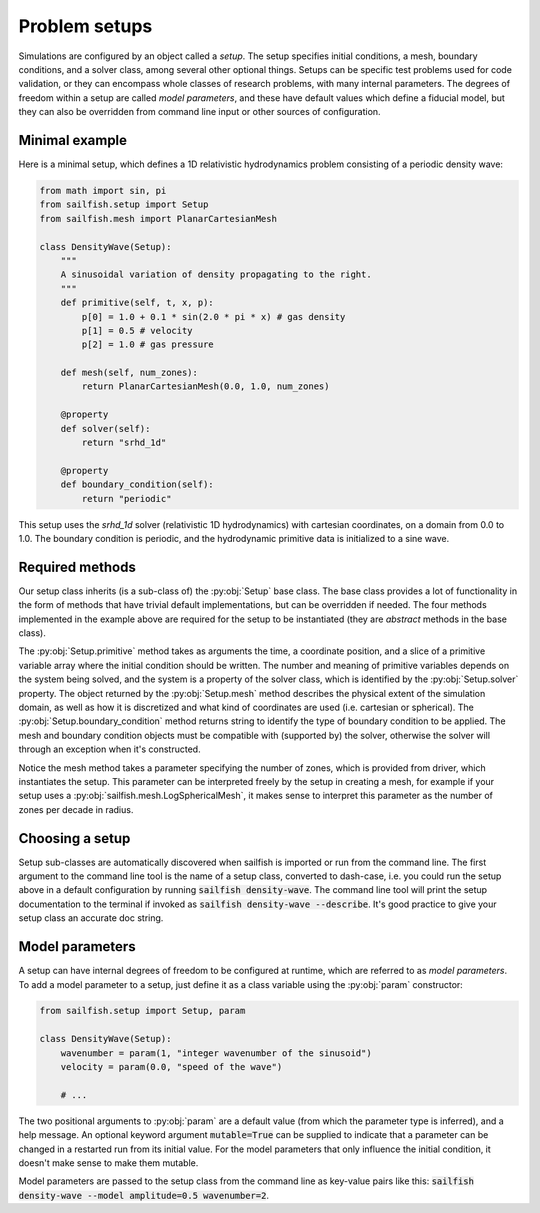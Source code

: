 Problem setups
==============

.. py:currentmodule:: sailfish.setup

Simulations are configured by an object called a `setup`. The setup specifies
initial conditions, a mesh, boundary conditions, and a solver class, among
several other optional things. Setups can be specific test problems used for
code validation, or they can encompass whole classes of research problems,
with many internal parameters. The degrees of freedom within a setup are
called `model parameters`, and these have default values which define a
fiducial model, but they can also be overridden from command line input
or other sources of configuration.

Minimal example
^^^^^^^^^^^^^^^

Here is a minimal setup, which defines a 1D relativistic hydrodynamics problem
consisting of a periodic density wave:

.. code-block:: python

    from math import sin, pi
    from sailfish.setup import Setup
    from sailfish.mesh import PlanarCartesianMesh

    class DensityWave(Setup):
        """
        A sinusoidal variation of density propagating to the right.
        """
        def primitive(self, t, x, p):
            p[0] = 1.0 + 0.1 * sin(2.0 * pi * x) # gas density
            p[1] = 0.5 # velocity
            p[2] = 1.0 # gas pressure

        def mesh(self, num_zones):
            return PlanarCartesianMesh(0.0, 1.0, num_zones)

        @property
        def solver(self):
            return "srhd_1d"

        @property
        def boundary_condition(self):
            return "periodic"

This setup uses the `srhd_1d` solver (relativistic 1D hydrodynamics) with
cartesian coordinates, on a domain from 0.0 to 1.0. The boundary condition is
periodic, and the hydrodynamic primitive data is initialized to a sine wave.

Required methods
^^^^^^^^^^^^^^^^

Our setup class inherits (is a sub-class of) the :py:obj:`Setup` base class.
The base class provides a lot of functionality in the form of methods that
have trivial default implementations, but can be overridden if needed. The
four methods implemented in the example above are required for the setup to be
instantiated (they are `abstract` methods in the base class).

The :py:obj:`Setup.primitive` method takes as arguments the time, a coordinate
position, and a slice of a primitive variable array where the initial
condition should be written. The number and meaning of primitive variables
depends on the system being solved, and the system is a property of the solver
class, which is identified by the :py:obj:`Setup.solver` property. The object
returned by the :py:obj:`Setup.mesh` method describes the physical extent of
the simulation domain, as well as how it is discretized and what kind of
coordinates are used (i.e. cartesian or spherical). The
:py:obj:`Setup.boundary_condition` method returns string to identify the type
of boundary condition to be applied. The mesh and boundary condition
objects must be compatible with (supported by) the solver, otherwise the
solver will through an exception when it's constructed.

Notice the mesh method takes a parameter specifying the number of zones, which
is provided from driver, which instantiates the setup. This parameter can be
interpreted freely by the setup in creating a mesh, for example if your setup
uses a :py:obj:`sailfish.mesh.LogSphericalMesh`, it makes sense to interpret
this parameter as the number of zones per decade in radius.

Choosing a setup
^^^^^^^^^^^^^^^^

Setup sub-classes are automatically discovered when sailfish is imported or
run from the command line. The first argument to the command line tool is the
name of a setup class, converted to dash-case, i.e. you could run the setup
above in a default configuration by running :code:`sailfish density-wave`. The
command line tool will print the setup documentation to the terminal if
invoked as :code:`sailfish density-wave --describe`. It's good practice to
give your setup class an accurate doc string. 


Model parameters
^^^^^^^^^^^^^^^^

A setup can have internal degrees of freedom to be configured at runtime,
which are referred to as `model parameters`. To add a model parameter to a
setup, just define it as a class variable using the :py:obj:`param`
constructor:

.. code-block:: python

    from sailfish.setup import Setup, param

    class DensityWave(Setup):
        wavenumber = param(1, "integer wavenumber of the sinusoid")
        velocity = param(0.0, "speed of the wave")

        # ...

The two positional arguments to :py:obj:`param` are a default value (from
which the parameter type is inferred), and a help message. An optional keyword
argument :code:`mutable=True` can be supplied to indicate that a parameter can
be changed in a restarted run from its initial value. For the model parameters
that only influence the initial condition, it doesn't make sense to make them
mutable.

Model parameters are passed to the setup class from the command line as
key-value pairs like this:
:code:`sailfish density-wave --model amplitude=0.5 wavenumber=2`.
